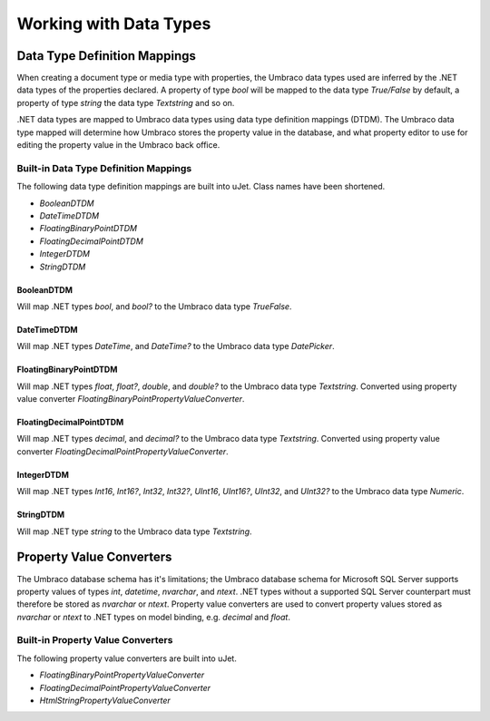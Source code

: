 ***********************
Working with Data Types
***********************

Data Type Definition Mappings
=============================
When creating a document type or media type with properties, the Umbraco data types used are inferred by the .NET data types of the properties declared. A property of type `bool` will be mapped to the data type `True/False` by default, a property of type `string` the data type `Textstring` and so on.

.NET data types are mapped to Umbraco data types using data type definition mappings (DTDM). The Umbraco data type mapped will determine how Umbraco stores the property value in the database, and what property editor to use for editing the property value in the Umbraco back office.

Built-in Data Type Definition Mappings
--------------------------------------
The following data type definition mappings are built into uJet. Class names have been shortened.

* `BooleanDTDM`
* `DateTimeDTDM`
* `FloatingBinaryPointDTDM`
* `FloatingDecimalPointDTDM`
* `IntegerDTDM`
* `StringDTDM`

BooleanDTDM
^^^^^^^^^^^
Will map .NET types `bool`, and `bool?` to the Umbraco data type `TrueFalse`.

DateTimeDTDM
^^^^^^^^^^^^
Will map .NET types `DateTime`, and `DateTime?` to the Umbraco data type `DatePicker`.

FloatingBinaryPointDTDM
^^^^^^^^^^^^^^^^^^^^^^^
Will map .NET types `float`, `float?`, `double`, and `double?` to the Umbraco data type `Textstring`. Converted using property value converter `FloatingBinaryPointPropertyValueConverter`.

FloatingDecimalPointDTDM
^^^^^^^^^^^^^^^^^^^^^^^^
Will map .NET types `decimal`, and `decimal?` to the Umbraco data type `Textstring`. Converted using property value converter `FloatingDecimalPointPropertyValueConverter`.

IntegerDTDM
^^^^^^^^^^^
Will map .NET types `Int16`, `Int16?`, `Int32`, `Int32?`, `UInt16`, `UInt16?`, `UInt32`, and `UInt32?` to the Umbraco data type `Numeric`.

StringDTDM
^^^^^^^^^^
Will map .NET type `string` to the Umbraco data type `Textstring`.

Property Value Converters
=========================
The Umbraco database schema has it's limitations; the Umbraco database schema for Microsoft SQL Server supports property values of types `int`, `datetime`, `nvarchar`, and `ntext`. .NET types without a supported SQL Server counterpart must therefore be stored as `nvarchar` or `ntext`. Property value converters are used to convert property values stored as `nvarchar` or `ntext` to .NET types on model binding, e.g. `decimal` and `float`.

Built-in Property Value Converters
----------------------------------
The following property value converters are built into uJet.

* `FloatingBinaryPointPropertyValueConverter`
* `FloatingDecimalPointPropertyValueConverter`
* `HtmlStringPropertyValueConverter`
